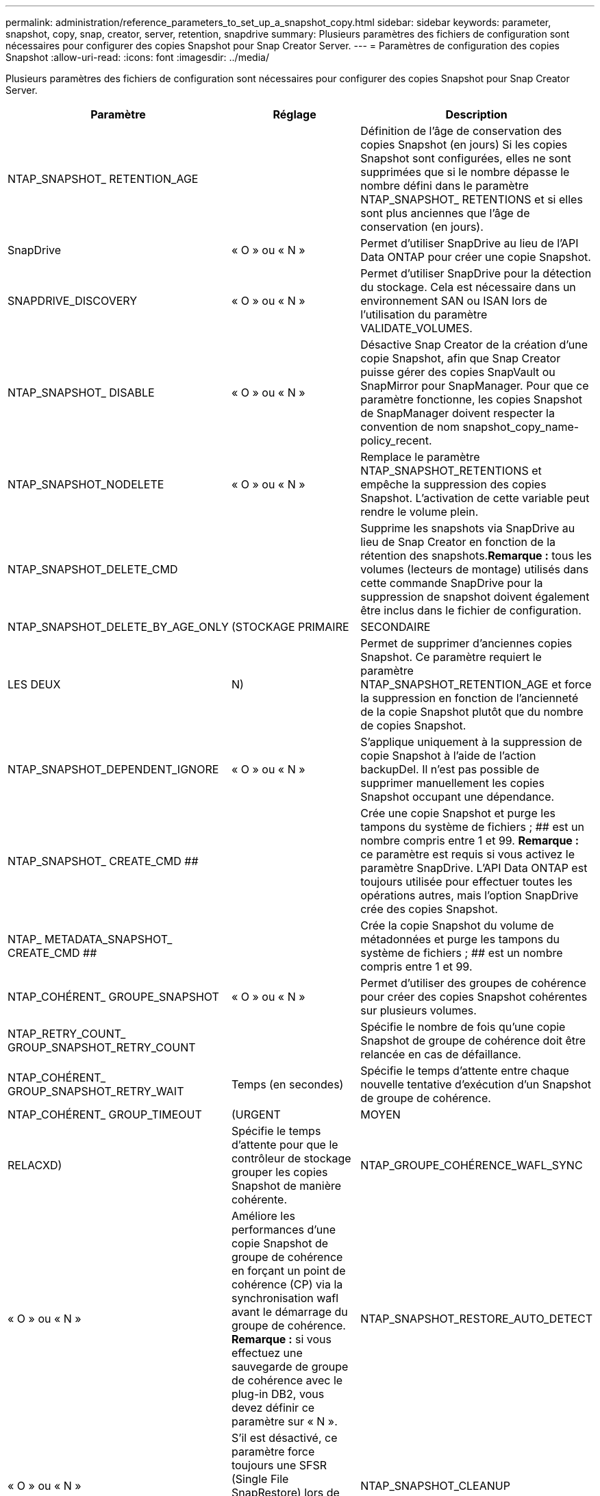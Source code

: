 ---
permalink: administration/reference_parameters_to_set_up_a_snapshot_copy.html 
sidebar: sidebar 
keywords: parameter, snapshot, copy, snap, creator, server, retention, snapdrive 
summary: Plusieurs paramètres des fichiers de configuration sont nécessaires pour configurer des copies Snapshot pour Snap Creator Server. 
---
= Paramètres de configuration des copies Snapshot
:allow-uri-read: 
:icons: font
:imagesdir: ../media/


[role="lead"]
Plusieurs paramètres des fichiers de configuration sont nécessaires pour configurer des copies Snapshot pour Snap Creator Server.

|===
| Paramètre | Réglage | Description 


 a| 
NTAP_SNAPSHOT_ RETENTION_AGE
 a| 
 a| 
Définition de l'âge de conservation des copies Snapshot (en jours) Si les copies Snapshot sont configurées, elles ne sont supprimées que si le nombre dépasse le nombre défini dans le paramètre NTAP_SNAPSHOT_ RETENTIONS et si elles sont plus anciennes que l'âge de conservation (en jours).



 a| 
SnapDrive
 a| 
« O » ou « N »
 a| 
Permet d'utiliser SnapDrive au lieu de l'API Data ONTAP pour créer une copie Snapshot.



 a| 
SNAPDRIVE_DISCOVERY
 a| 
« O » ou « N »
 a| 
Permet d'utiliser SnapDrive pour la détection du stockage. Cela est nécessaire dans un environnement SAN ou ISAN lors de l'utilisation du paramètre VALIDATE_VOLUMES.



 a| 
NTAP_SNAPSHOT_ DISABLE
 a| 
« O » ou « N »
 a| 
Désactive Snap Creator de la création d'une copie Snapshot, afin que Snap Creator puisse gérer des copies SnapVault ou SnapMirror pour SnapManager. Pour que ce paramètre fonctionne, les copies Snapshot de SnapManager doivent respecter la convention de nom snapshot_copy_name-policy_recent.



 a| 
NTAP_SNAPSHOT_NODELETE
 a| 
« O » ou « N »
 a| 
Remplace le paramètre NTAP_SNAPSHOT_RETENTIONS et empêche la suppression des copies Snapshot. L'activation de cette variable peut rendre le volume plein.



 a| 
NTAP_SNAPSHOT_DELETE_CMD
 a| 
 a| 
Supprime les snapshots via SnapDrive au lieu de Snap Creator en fonction de la rétention des snapshots.*Remarque :* tous les volumes (lecteurs de montage) utilisés dans cette commande SnapDrive pour la suppression de snapshot doivent également être inclus dans le fichier de configuration.



 a| 
NTAP_SNAPSHOT_DELETE_BY_AGE_ONLY
 a| 
(STOCKAGE PRIMAIRE
| SECONDAIRE 


| LES DEUX | N)  a| 
Permet de supprimer d'anciennes copies Snapshot. Ce paramètre requiert le paramètre NTAP_SNAPSHOT_RETENTION_AGE et force la suppression en fonction de l'ancienneté de la copie Snapshot plutôt que du nombre de copies Snapshot.



 a| 
NTAP_SNAPSHOT_DEPENDENT_IGNORE
 a| 
« O » ou « N »
 a| 
S'applique uniquement à la suppression de copie Snapshot à l'aide de l'action backupDel. Il n'est pas possible de supprimer manuellement les copies Snapshot occupant une dépendance.



 a| 
NTAP_SNAPSHOT_ CREATE_CMD ##
 a| 
 a| 
Crée une copie Snapshot et purge les tampons du système de fichiers ; ## est un nombre compris entre 1 et 99. *Remarque :* ce paramètre est requis si vous activez le paramètre SnapDrive. L'API Data ONTAP est toujours utilisée pour effectuer toutes les opérations autres, mais l'option SnapDrive crée des copies Snapshot.



 a| 
NTAP_ METADATA_SNAPSHOT_ CREATE_CMD ##
 a| 
 a| 
Crée la copie Snapshot du volume de métadonnées et purge les tampons du système de fichiers ; ## est un nombre compris entre 1 et 99.



 a| 
NTAP_COHÉRENT_ GROUPE_SNAPSHOT
 a| 
« O » ou « N »
 a| 
Permet d'utiliser des groupes de cohérence pour créer des copies Snapshot cohérentes sur plusieurs volumes.



 a| 
NTAP_RETRY_COUNT_ GROUP_SNAPSHOT_RETRY_COUNT
 a| 
 a| 
Spécifie le nombre de fois qu'une copie Snapshot de groupe de cohérence doit être relancée en cas de défaillance.



 a| 
NTAP_COHÉRENT_ GROUP_SNAPSHOT_RETRY_WAIT
 a| 
Temps (en secondes)
 a| 
Spécifie le temps d'attente entre chaque nouvelle tentative d'exécution d'un Snapshot de groupe de cohérence.



 a| 
NTAP_COHÉRENT_ GROUP_TIMEOUT
 a| 
(URGENT
| MOYEN 


| RELACXD)  a| 
Spécifie le temps d'attente pour que le contrôleur de stockage grouper les copies Snapshot de manière cohérente.
 a| 
NTAP_GROUPE_COHÉRENCE_WAFL_SYNC



 a| 
« O » ou « N »
 a| 
Améliore les performances d'une copie Snapshot de groupe de cohérence en forçant un point de cohérence (CP) via la synchronisation wafl avant le démarrage du groupe de cohérence. *Remarque :* si vous effectuez une sauvegarde de groupe de cohérence avec le plug-in DB2, vous devez définir ce paramètre sur « N ».
 a| 
NTAP_SNAPSHOT_RESTORE_AUTO_DETECT



 a| 
« O » ou « N »
 a| 
S'il est désactivé, ce paramètre force toujours une SFSR (Single File SnapRestore) lors de l'exécution d'une restauration de fichier unique.
 a| 
NTAP_SNAPSHOT_CLEANUP



 a| 
« O » ou « N »
 a| 
Supprime toutes les copies Snapshot créées en cas de défaillance de la sauvegarde.
 a| 
NTAP_USE_EXTERNAL_SNAPSHOT



 a| 
« O » ou « N »
 a| 
Permet l'importation d'une copie Snapshot non Snap Creator. La copie Snapshot la plus récente correspond.
 a| 
NTAP_EXTERNAL_SNAPSHOT_REGEX

|===